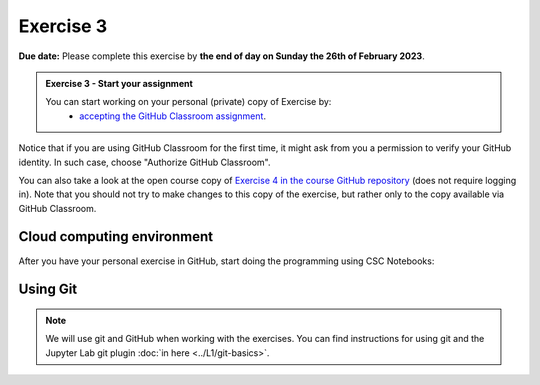 Exercise 3
==========

**Due date:** Please complete this exercise by **the end of day on Sunday the 26th of February 2023**.

.. admonition:: Exercise 3 - Start your assignment

    You can start working on your personal (private) copy of Exercise by:
      - `accepting the GitHub Classroom assignment <https://classroom.github.com/a/VZzJ06DE>`__.

Notice that if you are using GitHub Classroom for the first time, it might ask from you a permission to verify your GitHub identity. In such case, choose "Authorize GitHub Classroom".

You can also take a look at the open course copy of `Exercise 4 in the course GitHub repository <https://github.com/Sustainability-GIS-2024/Exercise-3>`__ (does not require logging in).
Note that you should not try to make changes to this copy of the exercise, but rather only to the copy available via GitHub Classroom.

Cloud computing environment
---------------------------

After you have your personal exercise in GitHub, start doing the programming using CSC Notebooks:

  .. image:: https://img.shields.io/badge/launch-CSC%20notebook-blue.svg
      :target: https://notebooks.csc.fi/

Using Git
---------

.. note::

    We will use git and GitHub when working with the exercises.
    You can find instructions for using git and the Jupyter Lab git plugin :doc:`in here <../L1/git-basics>`.

